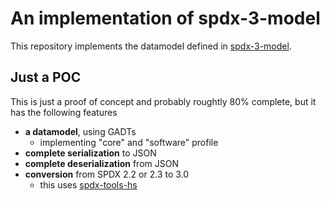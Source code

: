 * An implementation of spdx-3-model

This repository implements the datamodel defined in [[https://github.com/spdx/spdx-3-model][spdx-3-model]].

** Just a POC
This is just a proof of concept and probably roughtly 80% complete, but it has the following features
- *a datamodel*, using GADTs
  - implementing "core" and "software" profile
- *complete serialization* to JSON
- *complete deserialization* from JSON
- *conversion* from SPDX 2.2 or 2.3 to 3.0
  - this uses [[https://github.com/maxhbr/spdx-tools-hs/][spdx-tools-hs]]

